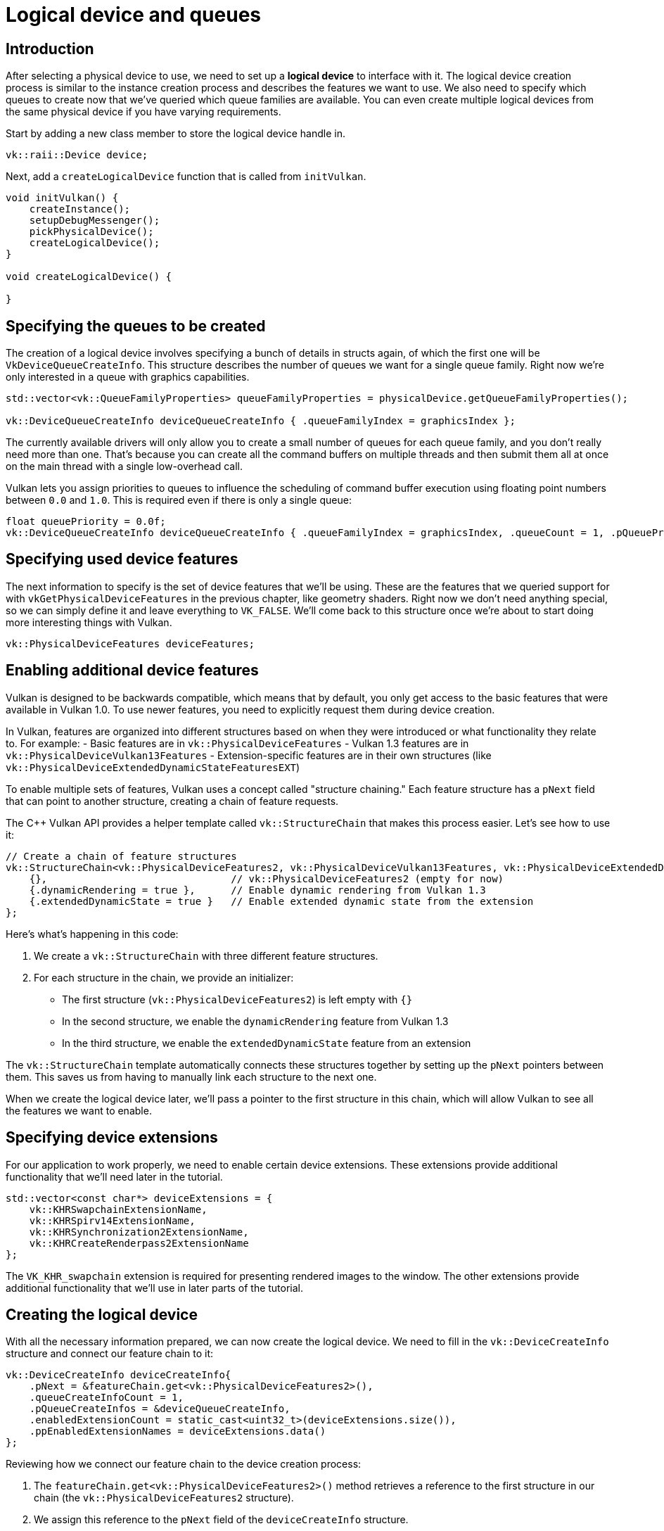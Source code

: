 :pp: {plus}{plus}

= Logical device and queues

== Introduction

After selecting a physical device to use, we need to set up a *logical device* to
interface with it. The logical device creation process is similar to the
instance creation process and describes the features we want to use. We also
need to specify which queues to create now that we've queried which queue
families are available. You can even create multiple logical devices from the
same physical device if you have varying requirements.

Start by adding a new class member to store the logical device handle in.

[,c++]
----
vk::raii::Device device;
----

Next, add a `createLogicalDevice` function that is called from `initVulkan`.

[,c++]
----
void initVulkan() {
    createInstance();
    setupDebugMessenger();
    pickPhysicalDevice();
    createLogicalDevice();
}

void createLogicalDevice() {

}
----

== Specifying the queues to be created

The creation of a logical device involves specifying a bunch of details in
structs again, of which the first one will be `VkDeviceQueueCreateInfo`. This
structure describes the number of queues we want for a single queue family.
Right now we're only interested in a queue with graphics capabilities.

[,c++]
----
std::vector<vk::QueueFamilyProperties> queueFamilyProperties = physicalDevice.getQueueFamilyProperties();

vk::DeviceQueueCreateInfo deviceQueueCreateInfo { .queueFamilyIndex = graphicsIndex };
----

The currently available drivers will only allow you to create a small number of
queues for each queue family, and you don't really need more than one. That's
because you can create all the command buffers on multiple threads and then
submit them all at once on the main thread with a single low-overhead call.

Vulkan lets you assign priorities to queues to influence the scheduling of
command buffer execution using floating point numbers between `0.0` and `1.0`.
This is required even if there is only a single queue:

[,c++]
----
float queuePriority = 0.0f;
vk::DeviceQueueCreateInfo deviceQueueCreateInfo { .queueFamilyIndex = graphicsIndex, .queueCount = 1, .pQueuePriorities = &queuePriority };
----

== Specifying used device features

The next information to specify is the set of device features that we'll be
using. These are the features that we queried support for with
`vkGetPhysicalDeviceFeatures` in the previous chapter, like geometry shaders.
Right now we don't need anything special, so we can simply define it and leave
everything to `VK_FALSE`. We'll come back to this structure once we're about to
start doing more interesting things with Vulkan.

[,c++]
----
vk::PhysicalDeviceFeatures deviceFeatures;
----

== Enabling additional device features

Vulkan is designed to be backwards compatible, which means that by default, you only get access to the basic features that were available in Vulkan 1.0. To use newer features, you need to explicitly request them during device creation.

In Vulkan, features are organized into different structures based on when they were introduced or what functionality they relate to. For example:
- Basic features are in `vk::PhysicalDeviceFeatures`
- Vulkan 1.3 features are in `vk::PhysicalDeviceVulkan13Features`
- Extension-specific features are in their own structures (like `vk::PhysicalDeviceExtendedDynamicStateFeaturesEXT`)

To enable multiple sets of features, Vulkan uses a concept called "structure chaining." Each feature structure has a `pNext` field that can point to another structure, creating a chain of feature requests.

The C++ Vulkan API provides a helper template called `vk::StructureChain` that makes this process easier. Let's see how to use it:

[,c++]
----
// Create a chain of feature structures
vk::StructureChain<vk::PhysicalDeviceFeatures2, vk::PhysicalDeviceVulkan13Features, vk::PhysicalDeviceExtendedDynamicStateFeaturesEXT> featureChain = {
    {},                               // vk::PhysicalDeviceFeatures2 (empty for now)
    {.dynamicRendering = true },      // Enable dynamic rendering from Vulkan 1.3
    {.extendedDynamicState = true }   // Enable extended dynamic state from the extension
};
----

Here's what's happening in this code:

1. We create a `vk::StructureChain` with three different feature structures.
2. For each structure in the chain, we provide an initializer:
   - The first structure (`vk::PhysicalDeviceFeatures2`) is left empty with `{}`
   - In the second structure, we enable the `dynamicRendering` feature from Vulkan 1.3
   - In the third structure, we enable the `extendedDynamicState` feature from an extension

The `vk::StructureChain` template automatically connects these structures together by setting up the `pNext` pointers between them. This saves us from having to manually link each structure to the next one.

When we create the logical device later, we'll pass a pointer to the first structure in this chain, which will allow Vulkan to see all the features we want to enable.

== Specifying device extensions

For our application to work properly, we need to enable certain device extensions. These extensions provide additional functionality that we'll need later in the tutorial.

[,c++]
----
std::vector<const char*> deviceExtensions = {
    vk::KHRSwapchainExtensionName,
    vk::KHRSpirv14ExtensionName,
    vk::KHRSynchronization2ExtensionName,
    vk::KHRCreateRenderpass2ExtensionName
};
----

The `VK_KHR_swapchain` extension is required for presenting rendered images to the window. The other extensions provide additional functionality that we'll use in later parts of the tutorial.

== Creating the logical device

With all the necessary information prepared, we can now create the logical device. We need to fill in the `vk::DeviceCreateInfo` structure and connect our feature chain to it:

[,c++]
----
vk::DeviceCreateInfo deviceCreateInfo{
    .pNext = &featureChain.get<vk::PhysicalDeviceFeatures2>(),
    .queueCreateInfoCount = 1,
    .pQueueCreateInfos = &deviceQueueCreateInfo,
    .enabledExtensionCount = static_cast<uint32_t>(deviceExtensions.size()),
    .ppEnabledExtensionNames = deviceExtensions.data()
};
----

Reviewing how we connect our feature chain to the device creation process:

1. The `featureChain.get<vk::PhysicalDeviceFeatures2>()` method retrieves a reference to the first structure in our chain (the `vk::PhysicalDeviceFeatures2` structure).

2. We assign this reference to the `pNext` field of the `deviceCreateInfo` structure.

3. Since all the structures in our feature chain are already connected (thanks to `vk::StructureChain`), Vulkan will be able to see all the features we want to enable by following the chain of `pNext` pointers.

This approach allows us to request multiple sets of features in a clean and organized way. Vulkan will process each structure in the chain and enable the requested features during device creation.

The remainder of the information bears a resemblance to the
`VkInstanceCreateInfo` struct and requires you to specify extensions and
validation layers. The difference is that these are device-specific this time.

An example of a device-specific extension is `VK_KHR_swapchain`, which allows
you to present rendered images from that device to windows. It is possible that
there are Vulkan devices in the system that lack this ability, for example,
because they only support compute operations. We will come back to this
extension in the swap chain chapter.

Previous implementations of Vulkan made a distinction between instance and
device-specific validation layers, but this is
link:https://www.khronos.org/registry/vulkan/specs/1.3-extensions/html/chap40.html#extendingvulkan-layers-devicelayerdeprecation[no longer the case].
That means that the `enabledLayerCount` and `ppEnabledLayerNames` fields of
`VkDeviceCreateInfo` are ignored by up-to-date implementations.

As mentioned earlier, we need several device-specific extensions for our application to work properly.

[,c++]
----
device = vk::raii::Device( physicalDevice, deviceCreateInfo );
----

The parameters are the physical device to interface with, and the usage
info we just specified, the optional allocation callbacks pointer and a pointer
to a variable to store the logical device handle in. Similarly to the instance
creation function, this call can throw errors based on enabling non-existent
extensions or specifying the desired usage of unsupported features.

Logical devices don't interact directly with instances, which is why it's not
included as a parameter.

== Retrieving queue handles

The queues are automatically created along with the logical device, but we don't have a handle to interface with them yet.
First, add a class member to store a handle to the graphics queue:

[,c++]
----
vk::raii::Queue graphicsQueue;
----

Device queues are implicitly cleaned up when the device is destroyed, so we
don't need to do anything in `cleanup`.

We can use the `vkGetDeviceQueue` function to retrieve queue handles for each
queue family. The parameters are the logical device, queue family, queue index
and a pointer to the variable to store the queue handle in. Because we're only
creating a single queue from this family, we'll simply use index `0`.

[,c++]
----
graphicsQueue = vk::raii::Queue( device, graphicsIndex, 0 );
----

With the logical device and queue handles, we can now actually start using the
graphics card to do things! In the
xref:/03_Drawing_a_triangle/01_Presentation/00_Window_surface.adoc[next few chapters], we'll set
 up the resources to present results to the window system.

link:/attachments/04_logical_device.cpp[C{pp} code]
